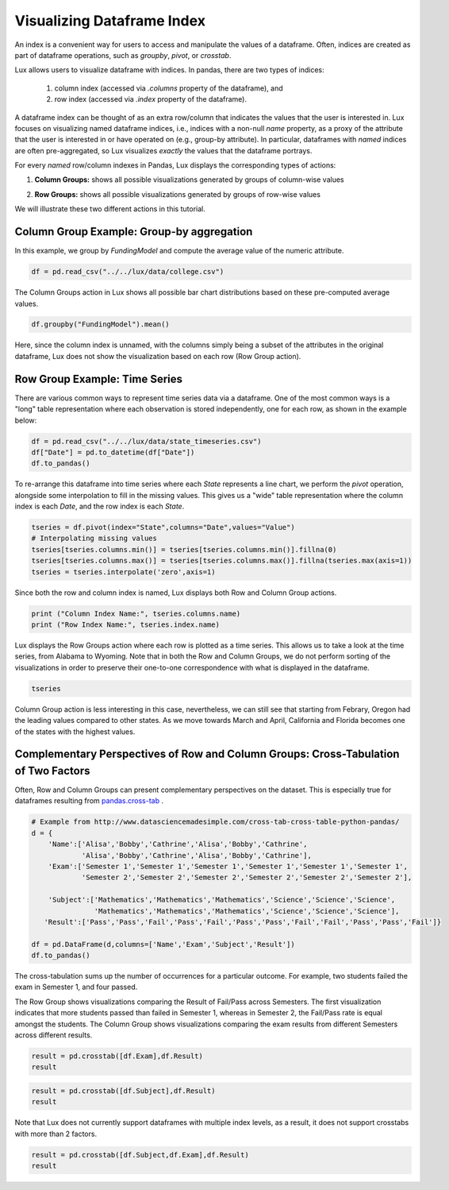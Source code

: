 ********************************
Visualizing Dataframe Index
********************************

An index is a convenient way for users to access and manipulate the values of a dataframe. Often, indices are created as part of dataframe operations, such as `groupby`, `pivot`, or `crosstab`.

Lux allows users to visualize dataframe with indices. In pandas, there are two types of indices: 

  1. column index (accessed via `.columns` property of the dataframe), and 
  2. row index (accessed via `.index` property of the dataframe). 
    
A dataframe index can be thought of as an extra row/column that indicates the values that the user is interested in. Lux focuses on visualizing named dataframe indices, i.e., indices with a non-null `name` property, as a proxy of the attribute that the user is interested in or have operated on (e.g., group-by attribute). In particular, dataframes with *named* indices are often pre-aggregated, so Lux visualizes *exactly* the values that the dataframe portrays.

For every *named* row/column indexes in Pandas, Lux displays the corresponding types of actions: 

1. **Column Groups:** shows all possible visualizations generated by groups of column-wise values 
  
.. image:: ../img/columngroup.png
  :width: 600
  :align: center
  :alt: add screenshot

2. **Row Groups:** shows all possible visualizations generated by groups of row-wise values 
  
.. image:: ../img/rowgroup.png
  :width: 600
  :align: center
  :alt: add screenshot

We will illustrate these two different actions in this tutorial.

Column Group Example: Group-by aggregation
------------------------------------------

In this example, we group by `FundingModel` and compute the average value of the numeric attribute. 

.. code-block:: python
	
	df = pd.read_csv("../../lux/data/college.csv")

The Column Groups action in Lux shows all possible bar chart distributions based on these pre-computed average values.

.. code-block:: python
	
	df.groupby("FundingModel").mean()

.. image:: ../img/indexgroup-1.png
  :width: 700
  :align: center
  :alt: add screenshot

Here, since the column index is unnamed, with the columns simply being a subset of the attributes in the original dataframe, Lux does not show the visualization based on each row (Row Group action).

Row Group Example:  Time Series
-------------------------------

There are various common ways to represent time series data via a dataframe. One of the most common ways is a "long" table representation where each observation is stored independently, one for each row, as shown in the example below:

.. code-block:: python
	
	df = pd.read_csv("../../lux/data/state_timeseries.csv")
	df["Date"] = pd.to_datetime(df["Date"])
	df.to_pandas()

.. image:: ../img/indexgroup-2.png
  :width: 200
  :align: center
  :alt: add screenshot

To re-arrange this dataframe into time series where each `State` represents a line chart, we perform the `pivot` operation, alongside some interpolation to fill in the missing values. This gives us a "wide" table representation where the column index is each `Date`, and the row index is each `State`.

.. code-block:: python
	
	tseries = df.pivot(index="State",columns="Date",values="Value")
	# Interpolating missing values
	tseries[tseries.columns.min()] = tseries[tseries.columns.min()].fillna(0)
	tseries[tseries.columns.max()] = tseries[tseries.columns.max()].fillna(tseries.max(axis=1))
	tseries = tseries.interpolate('zero',axis=1)

Since both the row and column index is named, Lux displays both Row and Column Group actions.

.. code-block:: python
	
	print ("Column Index Name:", tseries.columns.name)
	print ("Row Index Name:", tseries.index.name)

.. image:: ../img/indexgroup-3.png
  :width: 200
  :align: center
  :alt: add screenshot

Lux displays the Row Groups action where each row is plotted as a time series. This allows us to take a look at the time series, from Alabama to Wyoming. Note that in both the Row and Column Groups, we do not perform sorting of the visualizations in order to preserve their one-to-one correspondence with what is displayed in the dataframe.

.. code-block:: python
	
	tseries

.. image:: https://github.com/lux-org/lux-resources/blob/master/doc_img/indexgroup-4.gif?raw=true
  :width: 700
  :align: center
  :alt: show dataframe and briefly show row and column visualizations

Column Group action is less interesting in this case, nevertheless, we can still see that starting from Febrary, Oregon had the leading values compared to other states. As we move towards March and April, California and Florida becomes one of the states with the highest values.

.. image:: https://github.com/lux-org/lux-resources/blob/master/doc_img/indexgroup-5.gif?raw=true
  :width: 700
  :align: center
  :alt: show column group visualizations (specifically California and Florida being at the top)

Complementary Perspectives of Row and Column Groups: Cross-Tabulation of Two Factors
------------------------------------------------------------------------------------

Often, Row and Column Groups can present complementary perspectives on the dataset. This is especially true for dataframes resulting from `pandas.cross-tab <https://pandas.pydata.org/pandas-docs/stable/reference/api/pandas.crosstab.html>`_ .

.. code-block:: python
	
	# Example from http://www.datasciencemadesimple.com/cross-tab-cross-table-python-pandas/
	d = {
	    'Name':['Alisa','Bobby','Cathrine','Alisa','Bobby','Cathrine',
	            'Alisa','Bobby','Cathrine','Alisa','Bobby','Cathrine'],
	    'Exam':['Semester 1','Semester 1','Semester 1','Semester 1','Semester 1','Semester 1',
	            'Semester 2','Semester 2','Semester 2','Semester 2','Semester 2','Semester 2'],
	     
	    'Subject':['Mathematics','Mathematics','Mathematics','Science','Science','Science',
	               'Mathematics','Mathematics','Mathematics','Science','Science','Science'],
	   'Result':['Pass','Pass','Fail','Pass','Fail','Pass','Pass','Fail','Fail','Pass','Pass','Fail']}
	 
	df = pd.DataFrame(d,columns=['Name','Exam','Subject','Result'])
	df.to_pandas()

.. image:: ../img/indexgroup-6.png
  :width: 300
  :align: center
  :alt: add screenshot

The cross-tabulation sums up the number of occurrences for a particular outcome. For example, two students failed the exam in Semester 1, and four passed.

The Row Group shows visualizations comparing the Result of Fail/Pass across Semesters. The first visualization indicates that more students passed than failed in Semester 1, whereas in Semester 2, the Fail/Pass rate is equal amongst the students.
The Column Group shows visualizations comparing the exam results from different Semesters across different results. 

.. code-block:: python
	
	result = pd.crosstab([df.Exam],df.Result)
	result

.. image:: https://github.com/lux-org/lux-resources/blob/master/doc_img/indexgroup-7.gif?raw=true
  :width: 700
  :align: center
  :alt: show both column and row group visualizations

.. code-block:: python
	
	result = pd.crosstab([df.Subject],df.Result)
	result

.. image:: https://github.com/lux-org/lux-resources/blob/master/doc_img/indexgroup-8.gif?raw=true
  :width: 700
  :align: center
  :alt: show both column and row group visualizations

Note that Lux does not currently support dataframes with multiple index levels, as a result, it does not support crosstabs with more than 2 factors.

.. code-block:: python
	
	result = pd.crosstab([df.Subject,df.Exam],df.Result)
	result

.. image:: ../img/indexgroup-9.png
  :width: 700
  :align: center
  :alt: add screenshot